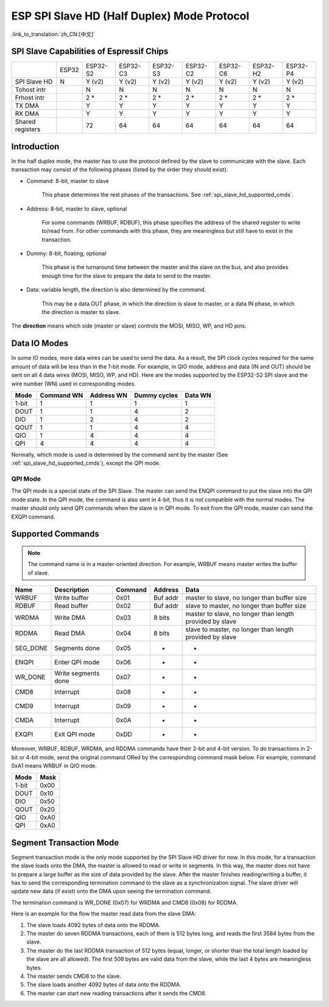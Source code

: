 ESP SPI Slave HD (Half Duplex) Mode Protocol
============================================

:link_to_translation:`zh_CN:[中文]`

.. only:: esp32

    .. warning::

        ESP32 does not support this feature.

.. _esp_spi_slave_caps:

SPI Slave Capabilities of Espressif Chips
-----------------------------------------

+------------------+-------+----------+----------+----------+----------+----------+----------+----------+
|                  | ESP32 | ESP32-S2 | ESP32-C3 | ESP32-S3 | ESP32-C2 | ESP32-C6 | ESP32-H2 | ESP32-P4 |
+------------------+-------+----------+----------+----------+----------+----------+----------+----------+
| SPI Slave HD     | N     | Y (v2)   | Y (v2)   | Y (v2)   | Y (v2)   | Y (v2)   | Y (v2)   | Y (v2)   |
+------------------+-------+----------+----------+----------+----------+----------+----------+----------+
| Tohost intr      |       | N        | N        | N        | N        | N        | N        | N        |
+------------------+-------+----------+----------+----------+----------+----------+----------+----------+
| Frhost intr      |       | 2 \*     | 2 \*     | 2 \*     | 2 \*     | 2 \*     | 2 \*     | 2 \*     |
+------------------+-------+----------+----------+----------+----------+----------+----------+----------+
| TX DMA           |       | Y        | Y        | Y        | Y        | Y        | Y        | Y        |
+------------------+-------+----------+----------+----------+----------+----------+----------+----------+
| RX DMA           |       | Y        | Y        | Y        | Y        | Y        | Y        | Y        |
+------------------+-------+----------+----------+----------+----------+----------+----------+----------+
| Shared registers |       | 72       | 64       | 64       | 64       | 64       | 64       | 64       |
+------------------+-------+----------+----------+----------+----------+----------+----------+----------+

Introduction
------------

In the half duplex mode, the master has to use the protocol defined by the slave to communicate with the slave. Each transaction may consist of the following phases (listed by the order they should exist):

- Command: 8-bit, master to slave

    This phase determines the rest phases of the transactions. See :ref:`spi_slave_hd_supported_cmds`.

- Address: 8-bit, master to slave, optional

    For some commands (WRBUF, RDBUF), this phase specifies the address of the shared register to write to/read from. For other commands with this phase, they are meaningless but still have to exist in the transaction.

- Dummy: 8-bit, floating, optional

    This phase is the turnaround time between the master and the slave on the bus, and also provides enough time for the slave to prepare the data to send to the master.

- Data: variable length, the direction is also determined by the command.

    This may be a data OUT phase, in which the direction is slave to master, or a data IN phase, in which the direction is master to slave.

The **direction** means which side (master or slave) controls the MOSI, MISO, WP, and HD pins.

Data IO Modes
-------------

In some IO modes, more data wires can be used to send the data. As a result, the SPI clock cycles required for the same amount of data will be less than in the 1-bit mode. For example, in QIO mode, address and data (IN and OUT) should be sent on all 4 data wires (MOSI, MISO, WP, and HD). Here are the modes supported by the ESP32-S2 SPI slave and the wire number (WN) used in corresponding modes.

+-------+------------+------------+--------------+---------+
| Mode  | Command WN | Address WN | Dummy cycles | Data WN |
+=======+============+============+==============+=========+
| 1-bit | 1          | 1          | 1            | 1       |
+-------+------------+------------+--------------+---------+
| DOUT  | 1          | 1          | 4            | 2       |
+-------+------------+------------+--------------+---------+
| DIO   | 1          | 2          | 4            | 2       |
+-------+------------+------------+--------------+---------+
| QOUT  | 1          | 1          | 4            | 4       |
+-------+------------+------------+--------------+---------+
| QIO   | 1          | 4          | 4            | 4       |
+-------+------------+------------+--------------+---------+
| QPI   | 4          | 4          | 4            | 4       |
+-------+------------+------------+--------------+---------+

Normally, which mode is used is determined by the command sent by the master (See :ref:`spi_slave_hd_supported_cmds`), except the QPI mode.

QPI Mode
^^^^^^^^

The QPI mode is a special state of the SPI Slave. The master can send the ENQPI command to put the slave into the QPI mode state. In the QPI mode, the command is also sent in 4-bit, thus it is not compatible with the normal modes. The master should only send QPI commands when the slave is in QPI mode. To exit from the QPI mode, master can send the EXQPI command.

.. _spi_slave_hd_supported_cmds:

Supported Commands
------------------

.. note::
    The command name is in a master-oriented direction. For example, WRBUF means master writes the buffer of slave.

+----------+---------------------+---------+----------+----------------------------------------------------------+
| Name     | Description         | Command | Address  | Data                                                     |
+==========+=====================+=========+==========+==========================================================+
| WRBUF    | Write buffer        | 0x01    | Buf addr | master to slave, no longer than buffer size              |
+----------+---------------------+---------+----------+----------------------------------------------------------+
| RDBUF    | Read buffer         | 0x02    | Buf addr | slave to master, no longer than buffer size              |
+----------+---------------------+---------+----------+----------------------------------------------------------+
| WRDMA    | Write DMA           | 0x03    | 8 bits   | master to slave, no longer than length provided by slave |
+----------+---------------------+---------+----------+----------------------------------------------------------+
| RDDMA    | Read DMA            | 0x04    | 8 bits   | slave to master, no longer than length provided by slave |
+----------+---------------------+---------+----------+----------------------------------------------------------+
| SEG_DONE | Segments done       | 0x05    | -        | -                                                        |
+----------+---------------------+---------+----------+----------------------------------------------------------+
| ENQPI    | Enter QPI mode      | 0x06    | -        | -                                                        |
+----------+---------------------+---------+----------+----------------------------------------------------------+
| WR_DONE  | Write segments done | 0x07    | -        | -                                                        |
+----------+---------------------+---------+----------+----------------------------------------------------------+
| CMD8     | Interrupt           | 0x08    | -        | -                                                        |
+----------+---------------------+---------+----------+----------------------------------------------------------+
| CMD9     | Interrupt           | 0x09    | -        | -                                                        |
+----------+---------------------+---------+----------+----------------------------------------------------------+
| CMDA     | Interrupt           | 0x0A    | -        | -                                                        |
+----------+---------------------+---------+----------+----------------------------------------------------------+
| EXQPI    | Exit QPI mode       | 0xDD    | -        | -                                                        |
+----------+---------------------+---------+----------+----------------------------------------------------------+

Moreover, WRBUF, RDBUF, WRDMA, and RDDMA commands have their 2-bit and 4-bit version. To do transactions in 2-bit or 4-bit mode, send the original command ORed by the corresponding command mask below. For example, command 0xA1 means WRBUF in QIO mode.

+-------+------+
| Mode  | Mask |
+=======+======+
| 1-bit | 0x00 |
+-------+------+
| DOUT  | 0x10 |
+-------+------+
| DIO   | 0x50 |
+-------+------+
| QOUT  | 0x20 |
+-------+------+
| QIO   | 0xA0 |
+-------+------+
| QPI   | 0xA0 |
+-------+------+

Segment Transaction Mode
------------------------

Segment transaction mode is the only mode supported by the SPI Slave HD driver for now. In this mode, for a transaction the slave loads onto the DMA, the master is allowed to read or write in segments. In this way, the master does not have to prepare a large buffer as the size of data provided by the slave. After the master finishes reading/writing a buffer, it has to send the corresponding termination command to the slave as a synchronization signal. The slave driver will update new data (if exist) onto the DMA upon seeing the termination command.

The termination command is WR_DONE (0x07) for WRDMA and CMD8 (0x08) for RDDMA.

Here is an example for the flow the master read data from the slave DMA:

1. The slave loads 4092 bytes of data onto the RDDMA.
2. The master do seven RDDMA transactions, each of them is 512 bytes long, and reads the first 3584 bytes from the slave.
3. The master do the last RDDMA transaction of 512 bytes (equal, longer, or shorter than the total length loaded by the slave are all allowed). The first 508 bytes are valid data from the slave, while the last 4 bytes are meaningless bytes.
4. The master sends CMD8 to the slave.
5. The slave loads another 4092 bytes of data onto the RDDMA.
6. The master can start new reading transactions after it sends the CMD8.
